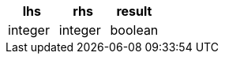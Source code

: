 [%header.monospaced.styled,format=dsv,separator=|]
|===
lhs | rhs | result
integer | integer | boolean
|===
